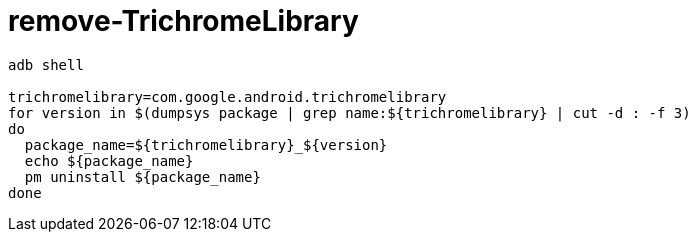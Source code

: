 
= remove-TrichromeLibrary

[source,shell]
----

adb shell

trichromelibrary=com.google.android.trichromelibrary
for version in $(dumpsys package | grep name:${trichromelibrary} | cut -d : -f 3)
do
  package_name=${trichromelibrary}_${version}
  echo ${package_name}
  pm uninstall ${package_name}
done

----
